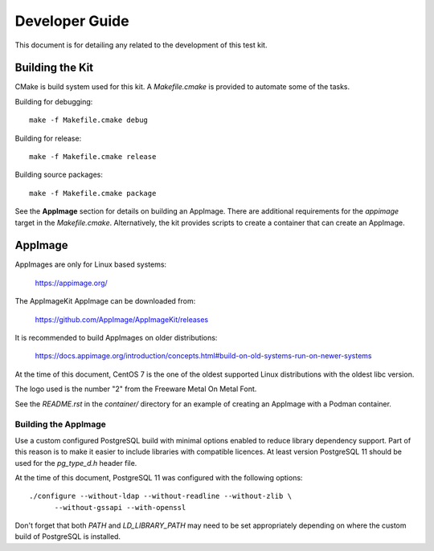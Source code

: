 ---------------
Developer Guide
---------------

This document is for detailing any related to the development of this test kit.

Building the Kit
================

CMake is build system used for this kit.  A `Makefile.cmake` is provided to
automate some of the tasks.

Building for debugging::

    make -f Makefile.cmake debug

Building for release::

    make -f Makefile.cmake release

Building source packages::

    make -f Makefile.cmake package

See the **AppImage** section for details on building an AppImage.  There are
additional requirements for the `appimage` target in the `Makefile.cmake`.
Alternatively, the kit provides scripts to create a container that can create
an AppImage.

AppImage
========

AppImages are only for Linux based systems:

    https://appimage.org/

The AppImageKit AppImage can be downloaded from:

    https://github.com/AppImage/AppImageKit/releases

It is recommended to build AppImages on older distributions:

    https://docs.appimage.org/introduction/concepts.html#build-on-old-systems-run-on-newer-systems

At the time of this document, CentOS 7 is the one of the oldest supported Linux
distributions with the oldest libc version.

The logo used is the number "2" from the Freeware Metal On Metal Font.

See the `README.rst` in the `container/` directory for an example of creating
an AppImage with a Podman container.

Building the AppImage
---------------------

Use a custom configured PostgreSQL build with minimal options enabled to reduce
library dependency support.  Part of this reason is to make it easier to
include libraries with compatible licences.  At least version PostgreSQL 11
should be used for the `pg_type_d.h` header file.

At the time of this document, PostgreSQL 11 was configured with the following
options::

    ./configure --without-ldap --without-readline --without-zlib \
          --without-gssapi --with-openssl

Don't forget that both `PATH` and `LD_LIBRARY_PATH` may need to be set
appropriately depending on where the custom build of PostgreSQL is installed.
